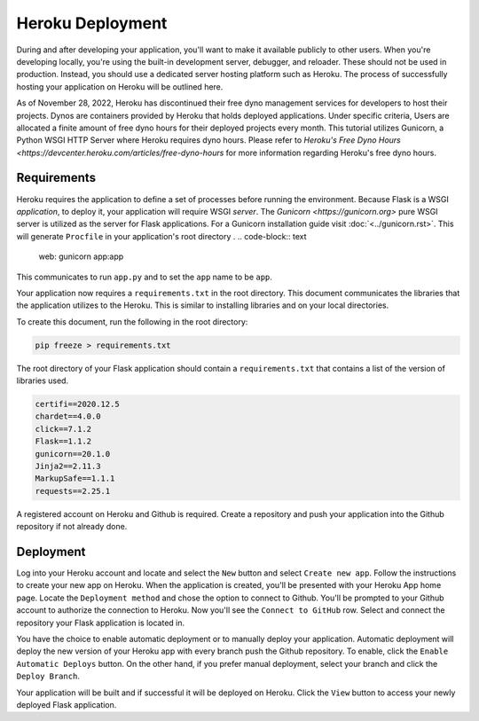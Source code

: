 Heroku Deployment
============================

During and after developing your application, you'll want to make it available
publicly to other users. When you're developing locally, you're using the 
built-in development server, debugger, and reloader. These should not be 
used in production. Instead, you should use a dedicated server hosting platform 
such as Heroku. The process of successfully hosting your application on Heroku 
will be outlined here.

As of November 28, 2022, Heroku has discontinued their free dyno management services 
for developers to host their projects. Dynos are containers provided by Heroku that
holds deployed applications. Under specific criteria, Users are allocated a finite  
amount of free dyno hours for their deployed projects every month. This tutorial 
utilizes Gunicorn, a Python WSGI HTTP Server where Heroku requires dyno hours. Please 
refer to `Heroku's Free Dyno Hours <https://devcenter.heroku.com/articles/free-dyno-hours` 
for more information regarding Heroku's free dyno hours. 

Requirements
-------------

Heroku requires the application to define a set of processes before
running the environment. Because Flask is a WSGI *application*,
to deploy it, your application will require WSGI *server*. The 
`Gunicorn <https://gunicorn.org>` pure WSGI server is utilized as the
server for Flask applications. For a Gunicorn installation guide
visit :doc:`<../gunicorn.rst>`. This will generate ``Procfile`` in your
application's root directory
.
.. code-block:: text

    web: gunicorn app:app

This communicates to run ``app.py`` and to set the ``app`` name to be ``app``.

Your application now requires a ``requirements.txt`` in the root directory. This
document communicates the libraries that the application utilizes to the Heroku.
This is similar to installing libraries and on your local directories.

To create this document, run the following in the root directory:

.. code-block:: text

    pip freeze > requirements.txt

The root directory of your Flask application should contain a ``requirements.txt``
that contains a list of the version of libraries used.

.. code-block:: text

    certifi==2020.12.5
    chardet==4.0.0
    click==7.1.2
    Flask==1.1.2
    gunicorn==20.1.0
    Jinja2==2.11.3
    MarkupSafe==1.1.1
    requests==2.25.1

A registered account on Heroku and Github is required. Create a repository and push
your application into the Github repository if not already done.

Deployment
---------------------

Log into your Heroku account and locate and select the ``New`` button and select
``Create new app``. Follow the instructions to create your new app on Heroku. When
the application is created, you'll be presented with your Heroku App home page.
Locate the ``Deployment method`` and chose the option to connect to Github. You'll
be prompted to your Github account to authorize the connection to Heroku. Now you'll
see the ``Connect to GitHub`` row. Select  and connect the repository your Flask 
application is located in.

You have the choice to enable automatic deployment or to manually deploy your 
application. Automatic deployment will deploy the new version of your Heroku app
with every branch push the Github repository. To enable, click the ``Enable Automatic Deploys``
button. On the other hand, if you prefer manual deployment, select your branch and
click the ``Deploy Branch``.

Your application will be built and if successful it will be deployed on Heroku.
Click the ``View`` button to access your newly deployed Flask application.
